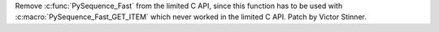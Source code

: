 Remove :c:func:`PySequence_Fast` from the limited C API, since this function
has to be used with :c:macro:`PySequence_Fast_GET_ITEM` which never worked
in the limited C API. Patch by Victor Stinner.

